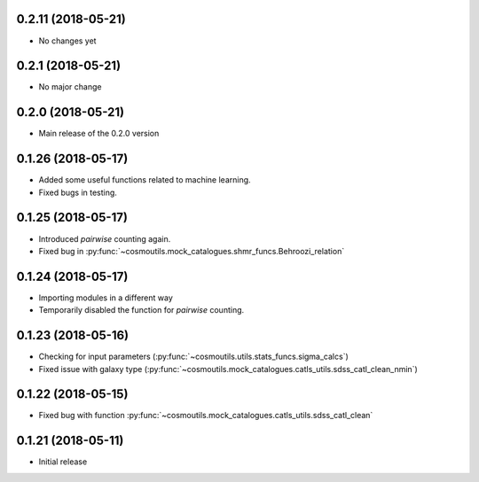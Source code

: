 0.2.11 (2018-05-21)
-----------------------

- No changes yet

0.2.1 (2018-05-21)
-----------------------

- No major change

0.2.0 (2018-05-21)
-----------------------

- Main release of the 0.2.0 version

0.1.26 (2018-05-17)
-----------------------

- Added some useful functions related to machine learning.
- Fixed bugs in testing.

0.1.25 (2018-05-17)
-----------------------

- Introduced `pairwise` counting again.
- Fixed bug in :py:func:`~cosmoutils.mock_catalogues.shmr_funcs.Behroozi_relation`

0.1.24 (2018-05-17)
-----------------------

- Importing modules in a different way
- Temporarily disabled the function for `pairwise` counting.

0.1.23 (2018-05-16)
-----------------------

- Checking for input parameters (:py:func:`~cosmoutils.utils.stats_funcs.sigma_calcs`)
- Fixed issue with galaxy type (:py:func:`~cosmoutils.mock_catalogues.catls_utils.sdss_catl_clean_nmin`)

0.1.22 (2018-05-15)
-----------------------

- Fixed bug with function :py:func:`~cosmoutils.mock_catalogues.catls_utils.sdss_catl_clean`

0.1.21 (2018-05-11)
-----------------------

- Initial release

